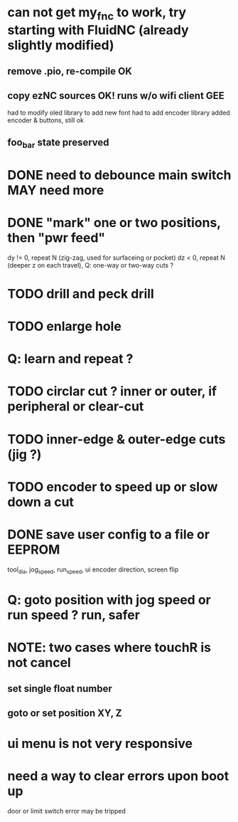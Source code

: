 * can not get my_fnc to work, try starting with FluidNC (already slightly modified) 
** remove .pio, re-compile OK
** copy ezNC sources  OK!  runs w/o wifi client GEE
        had to modify oled library to add new font
        had to add encoder library
        added encoder & buttons, still ok
** foo_bar state preserved
* DONE need to debounce main switch  MAY need more
* DONE "mark" one or two positions, then "pwr feed"
        dy != 0, repeat N (zig-zag, used for surfaceing or pocket)
        dz  < 0, repeat N (deeper z on each travel), Q: one-way or two-way cuts ? 
* TODO drill and peck drill
* TODO enlarge hole
* Q: learn and repeat ?
* TODO circlar cut ? inner or outer, if peripheral or clear-cut 
* TODO inner-edge & outer-edge cuts (jig ?)
* TODO encoder to speed up or slow down a cut
* DONE save user config to a file or EEPROM
        tool_dia, jog_speed, run_speed, ui encoder direction, screen flip
* Q: goto position with jog speed or run speed ? run, safer

* NOTE: two cases where touchR is not cancel
** set single float number 
** goto or set position XY, Z

* ui menu is not very responsive
* need a way to clear errors upon boot up
  door or limit switch error may be tripped

